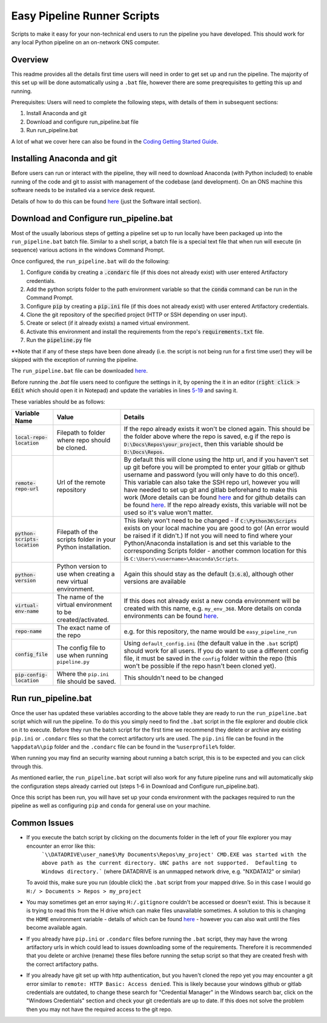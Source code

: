 Easy Pipeline Runner Scripts
============================
Scripts to make it easy for your non-technical end users to run the pipeline you have developed. This should work for any local Python pipeline on an on-network ONS computer. 


Overview
********

This readme provides all the details first time users will need in order to get set up and run the pipeline. The majority of 
this set up will be done automatically using a ``.bat`` file, however there are some preqrequisites to getting this up and running.

Prerequisites: Users will need to complete the following steps, with details of them in subsequent sections:

#. Install Anaconda and git
#. Download and configure run_pipeline.bat file
#. Run run_pipeline.bat

A lot of what we cover here can also be found in the `Coding Getting Started Guide <http://np2rvlapxx507/BPI/coding-getting-started-guide/-/wikis/home>`_.

Installing Anaconda and git
***************************
Before users can run or interact with the pipeline, they will need to download Anaconda (with Python included) to enable running of the code and git to assist with management of the codebase (and development). On an ONS machine this software needs to be installed via a service desk request.

Details of how to do this can be found `here <http://np2rvlapxx507/BPI/coding-getting-started-guide/-/wikis/Service-desk-requests#software-install>`_
(just the Software intall section).


Download and Configure run_pipeline.bat
***************************************
Most of the usually laborious steps of getting a pipeline set up to run locally have been packaged up into the ``run_pipeline.bat`` batch file. Similar to
a shell script, a batch file is a special text file that when run will execute (in sequence) various actions in the windows Command Prompt.

Once configured, the ``run_pipeline.bat`` will do the following:

#. Configure :code:`conda` by creating a :code:`.condarc` file (if this does not already exist) with user entered Artifactory credentials.
#. Add the python scripts folder to the path environment variable so that the :code:`conda` command can be run in the Command Prompt.
#. Configure :code:`pip` by creating a :code:`pip.ini` file (if this does not already exist) with user entered Artifactory credentials.
#. Clone the git repository of the specified project (HTTP or SSH depending on user input).
#. Create or select (if it already exists) a named virtual environment.
#. Activate this environment and install the requirements from the repo's :code:`requirements.txt` file.
#. Run the :code:`pipeline.py` file 

**Note that if any of these steps have been done already (i.e. the script is not being run for a first time user) they will be skipped with the exception of running the pipeline.

The ``run_pipeline.bat`` file can be downloaded `here <INSERT SHAREPOINT LINK>`_.

Before running the `.bat` file users need to configure the settings in it, by opening the it in an editor (:code:`right click > Edit` which should open it in Notepad) and update the variables
in lines `5-19 <https://github.com/ONSdigital/easy_pipeline_run/blob/653bacbc72dab950870cdb79dc1f9264ba1147ac/run_pipeline.bat#L5>`_ and saving it. 

These variables should be as follows:

.. list-table:: 
   :widths: auto
   :header-rows: 1

   * - Variable Name
     - Value
     - Details
   * - :code:`local-repo-location`
     - Filepath to folder where repo should be cloned.
     - If the repo already exists it won't be cloned again. This should be the folder above where the repo is saved, e.g if the repo is
       :code:`D:\Docs\Repos\your_project`, then this variable should be :code:`D:\Docs\Repos`. 
   * - :code:`remote-repo-url`
     - Url of the remote repository
     - By default this will clone using the http url, and if you haven't set up git before you will be prompted to enter your gitlab or github
       username and password (you will only have to do this once!). This variable can also take the SSH repo url, however you will have
       needed to set up git and gitlab beforehand to make this work (More details can be found `here <http://np2rvlapxx507/BPI/coding-getting-started-guide/-/wikis/Git#setting-up-ssh-for-gitlab-optional>`_ and for github details can be found `here <https://docs.github.com/en/authentication/connecting-to-github-with-ssh>`_.
       If the repo already exists, this variable will not be used so it's value won't matter.
   * - :code:`python-scripts-location`
     - Filepath of the scripts folder in your Python installation.
     - This likely won't need to be changed - if :code:`C:\Python36\Scripts` exists on your local machine you are good to go! (An error would be raised if it didn't.)
       If not you will need to find where your Python/Anaconda installation is and set this variable to the corresponding Scripts folder - another common location for this is ``C:\Users\<username>\Anaconda\Scripts``.
   * - :code:`python-version`
     - Python version to use when creating a new virtual environment.
     - Again this should stay as the default (:code:`3.6.8`), although other versions are available
   * - :code:`virtual-env-name`
     - The name of the virtual environment to be created/activated.
     - If this does not already exist a new conda environment will be created with this name, e.g. ``my_env_368``. More details on conda environments can be found `here <http://np2rvlapxx507/BPI/coding-getting-started-guide/-/wikis/Python#conda>`_.
   * - :code:`repo-name` 
     - The exact name of the repo
     - e.g. for this repository, the name would be ``easy_pipeline_run``
   * - :code:`config_file`
     - The config file to use when running ``pipeline.py``
     - Using ``default_config.ini`` (the default value in the ``.bat`` script) should work for all users. If you do want to use a different config file, it must be saved in the ``config`` folder within the repo (this won't be possible if the repo hasn't been cloned yet).
   * - :code:`pip-config-location`
     - Where the ``pip.ini`` file should be saved.
     - This shouldn't need to be changed

Run run_pipeline.bat
********************
Once the user has updated these variables according to the above table they are ready to run the ``run_pipeline.bat`` script which will run the pipeline. To do this you simply need to find the ``.bat`` script in the file explorer and double click on it to execute. Before they run the batch script for the first time we recommend they delete or archive any existing ``pip.ini`` or ``.condarc`` files so that the correct artifactory urls are used. The ``pip.ini`` file can be found in the ``%appdata%\pip`` folder and the ``.condarc`` file can be found in the ``%userprofile%`` folder. 

When running you may find an security warning about running a batch script, this is to be expected and you can click through this.

As mentioned earlier, the ``run_pipeline.bat`` script will also work for any future pipeline runs and will automatically skip the configuration steps already carried out (steps 1-6 in Download and Configure run_pipeline.bat).

Once this script has been run, you will have set up your conda environment with the packages required to run the pipeline as well as configuring ``pip`` and ``conda`` for general use on your machine.  

Common Issues
*************

- If you execute the batch script by clicking on the documents folder in the left of your file explorer you may encounter an error like this:
      ```\\DATADRIVE\user_name$\My Documents\Repos\my_project' CMD.EXE was started with the above path as the current directory.
      UNC paths are not supported.  Defaulting to Windows directory.``` (where DATADRIVE is an unmapped network drive, e.g. "NXDATA12" or similar)
  To avoid this, make sure you run (double click) the ``.bat`` script from your mapped drive. So in this case I would go ``H:/ > Documents > Repos > my_project``
- You may sometimes get an error saying ``H:/.gitignore`` couldn't be accessed or doesn't exist. This is because it is trying to read this from the H drive which can make files unavailable sometimes. A solution to this is changing the ``HOME`` environment variable - details of which can be found `here <https://github.com/best-practice-and-impact/ons-git-config#1-home-location>`_ - however you can also wait until the files become available again.
- If you already have ``pip.ini`` or ``.condarc`` files before running the ``.bat`` script, they may have the wrong artifactory urls in which could lead to issues downloading some of the requirements. Therefore it is recommended that you delete or archive (rename) these files before running the setup script so that they are created fresh with the correct artifactory paths.
- If you already have git set up with http authentication, but you haven't cloned the repo yet you may encounter a git error similar to ``remote: HTTP Basic: Access denied``. This is likely because your windows github or gitlab credentials are outdated, to change these search for "Credential Manager" in the Windows search bar, click on the "Windows Credentials" section and check your git credentials are up to date. If this does not solve the problem then you may not have the required access to the git repo.
